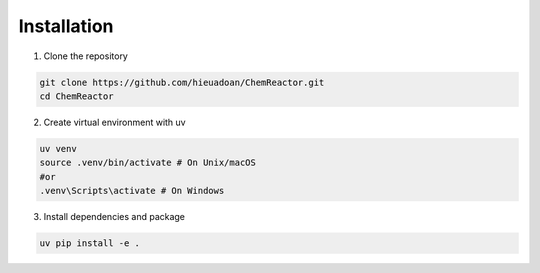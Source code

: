 Installation
===========
1. Clone the repository

.. code-block:: bash

	git clone https://github.com/hieuadoan/ChemReactor.git
	cd ChemReactor

2. Create virtual environment with uv

.. code-block:: bash

	uv venv
	source .venv/bin/activate # On Unix/macOS
	#or
	.venv\Scripts\activate # On Windows	

3. Install dependencies and package

.. code-block:: bash

	uv pip install -e .

